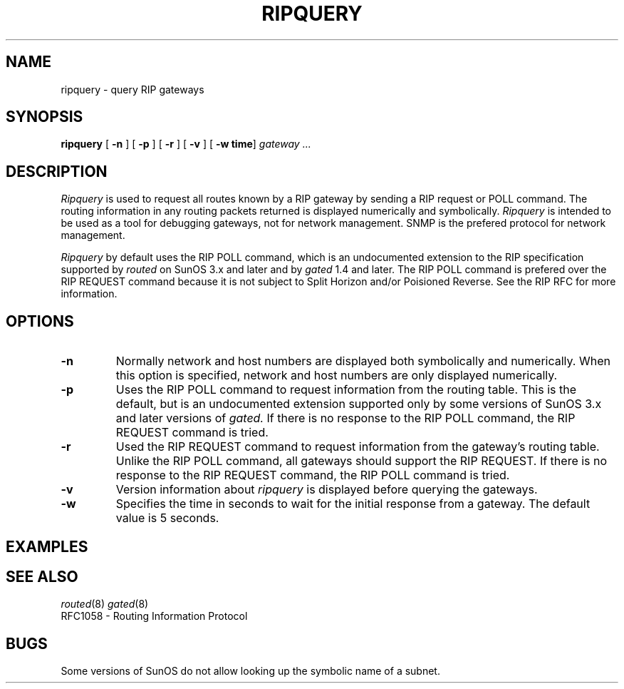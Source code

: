 .\" tbl gated.8 | troff -man -
.TH RIPQUERY 8 LOCAL
.SH NAME
ripquery \- query RIP gateways
.SH SYNOPSIS
.B ripquery
.RB [ " \-n " ]
.RB [ " \-p " ]
.RB [ " \-r " ]
.RB [ " \-v " ]
.RB [ " \-w time" ]
.I gateway \&.\|.\|.
.SH DESCRIPTION
.I Ripquery
is used to request all routes known by a RIP gateway by sending a RIP
request or POLL command.  The routing information in any routing packets
returned is displayed numerically and symbolically.
.I Ripquery
is intended to be used as a tool for debugging gateways, not for network
management.  SNMP is the prefered protocol for network management.
.PP
.I Ripquery
by default uses the RIP POLL command, which is an undocumented extension
to the RIP specification supported by
.I routed
on SunOS 3.x and later and by
.I gated
1.4 and later.
The RIP POLL command is prefered over the RIP REQUEST
command because it is not subject to Split Horizon and/or Poisioned
Reverse.  See the RIP RFC for more information.
.SH OPTIONS
.IP \fB\-n\fP
Normally network and host numbers are displayed both symbolically
and numerically. 
When this option is specified, network and host numbers are only
displayed numerically. 
.IP \fB\-p\fP
Uses the RIP POLL command to request information from the routing table. 
This is the default, but is an undocumented extension supported only by
some versions of SunOS 3.x and later versions of
.I gated.
If there is no response to the RIP POLL command, the RIP REQUEST command
is tried.
.IP \fB\-r\fP
Used the RIP REQUEST command to request information from the gateway's
routing table.  Unlike the RIP POLL command, all gateways should support
the RIP REQUEST.  If there is no response to the RIP REQUEST command,
the RIP POLL command is tried.
.IP \fB\-v\fP
Version information about
.I ripquery
is displayed before querying the gateways.
.IP \fB\-w\fP
Specifies the time in seconds to wait for the initial response from a gateway. 
The default value is 5 seconds.
.SH EXAMPLES
.SH "SEE ALSO"
.IR routed (8)
.IR gated (8)
.br
.nf
RFC1058 - Routing Information Protocol
.fi
.SH BUGS
Some versions of SunOS do not allow looking up the symbolic name of a
subnet.


